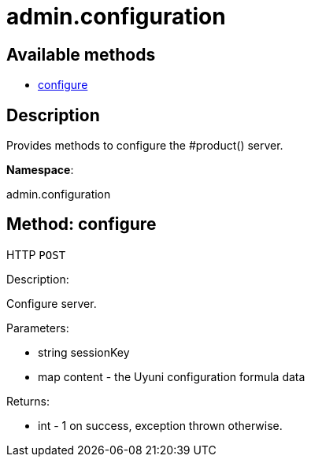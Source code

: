 [#apidoc-admin_configuration]
= admin.configuration


== Available methods

* <<apidoc-admin_configuration-configure-loggedInUser-content,configure>>

== Description

Provides methods to configure the #product() server.

*Namespace*:

admin.configuration


[#apidoc-admin_configuration-configure-loggedInUser-content]
== Method: configure

HTTP `POST`

Description:

Configure server.




Parameters:

* [.string]#string#  sessionKey
 
* [.map]#map#  content - the Uyuni configuration formula data
 

Returns:

* [.int]#int#  - 1 on success, exception thrown otherwise.
 


